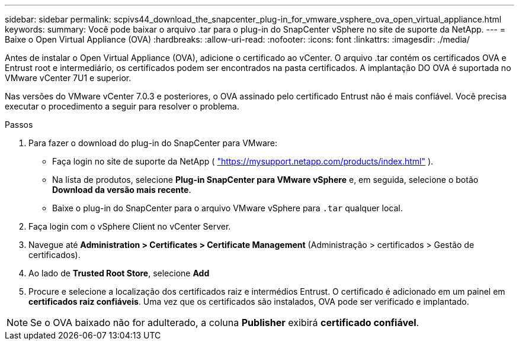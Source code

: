 ---
sidebar: sidebar 
permalink: scpivs44_download_the_snapcenter_plug-in_for_vmware_vsphere_ova_open_virtual_appliance.html 
keywords:  
summary: Você pode baixar o arquivo .tar para o plug-in do SnapCenter vSphere no site de suporte da NetApp. 
---
= Baixe o Open Virtual Appliance (OVA)
:hardbreaks:
:allow-uri-read: 
:nofooter: 
:icons: font
:linkattrs: 
:imagesdir: ./media/


[role="lead"]
Antes de instalar o Open Virtual Appliance (OVA), adicione o certificado ao vCenter. O arquivo .tar contém os certificados OVA e Entrust root e intermediário, os certificados podem ser encontrados na pasta certificados. A implantação DO OVA é suportada no VMware vCenter 7U1 e superior.

Nas versões do VMware vCenter 7.0.3 e posteriores, o OVA assinado pelo certificado Entrust não é mais confiável. Você precisa executar o procedimento a seguir para resolver o problema.

.Passos
. Para fazer o download do plug-in do SnapCenter para VMware:
+
** Faça login no site de suporte da NetApp ( https://mysupport.netapp.com/products/index.html["https://mysupport.netapp.com/products/index.html"^] ).
** Na lista de produtos, selecione *Plug-in SnapCenter para VMware vSphere* e, em seguida, selecione o botão *Download da versão mais recente*.
** Baixe o plug-in do SnapCenter para o arquivo VMware vSphere para `.tar` qualquer local.


. Faça login com o vSphere Client no vCenter Server.
. Navegue até *Administration > Certificates > Certificate Management* (Administração > certificados > Gestão de certificados).
. Ao lado de *Trusted Root Store*, selecione *Add*
. Procure e selecione a localização dos certificados raiz e intermédios Entrust. O certificado é adicionado em um painel em *certificados raiz confiáveis*. Uma vez que os certificados são instalados, OVA pode ser verificado e implantado.



NOTE: Se o OVA baixado não for adulterado, a coluna *Publisher* exibirá *certificado confiável*.
